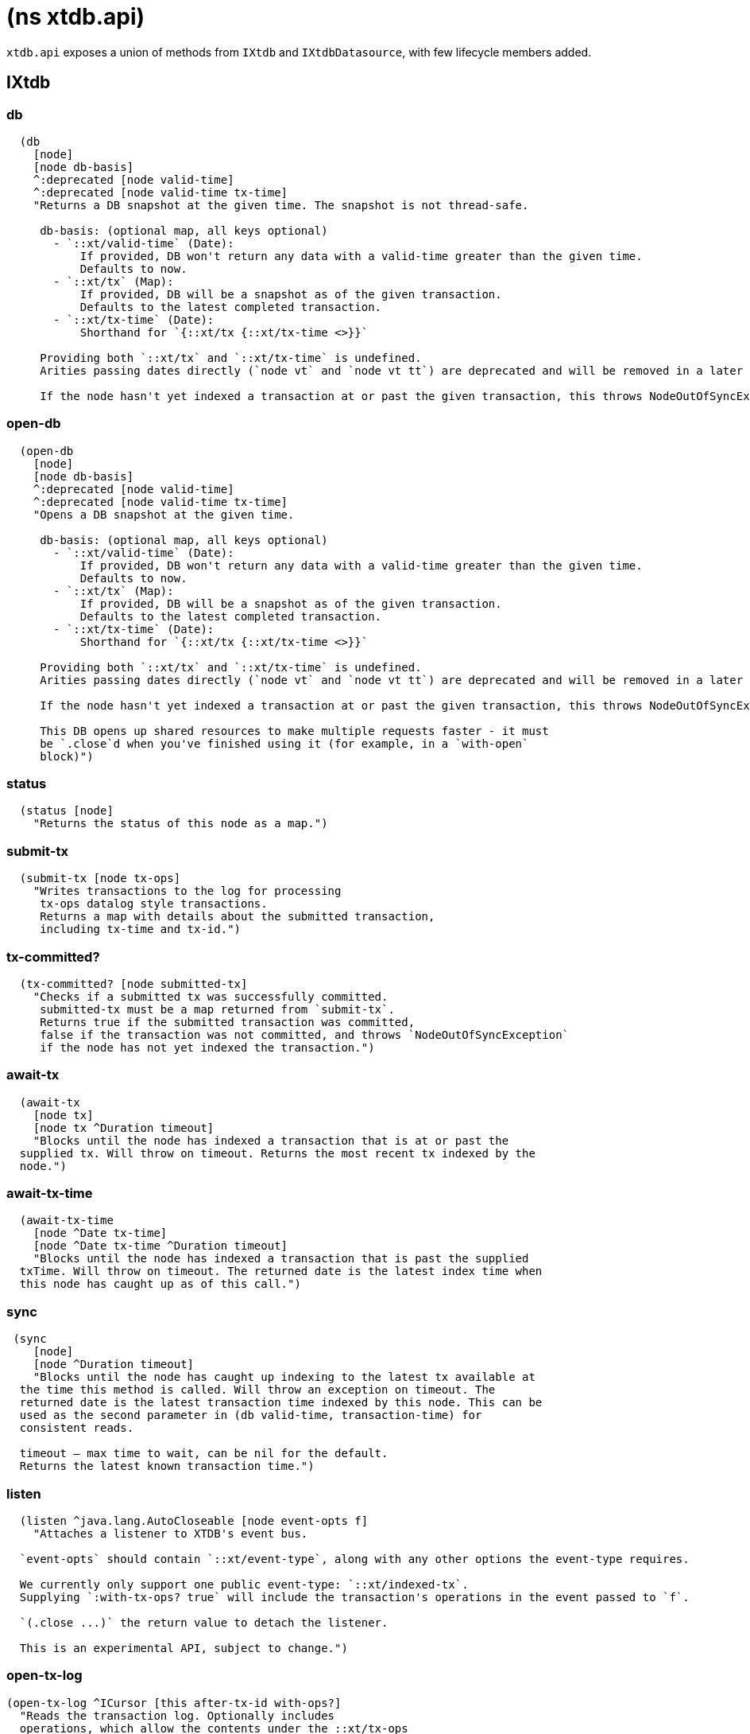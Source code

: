= (ns xtdb.api)

`xtdb.api` exposes a union of methods from `IXtdb` and `IXtdbDatasource`,
with few lifecycle members added.

[#ixtdb]
== IXtdb

=== db

[source,clojure]
----
  (db
    [node]
    [node db-basis]
    ^:deprecated [node valid-time]
    ^:deprecated [node valid-time tx-time]
    "Returns a DB snapshot at the given time. The snapshot is not thread-safe.

     db-basis: (optional map, all keys optional)
       - `::xt/valid-time` (Date):
           If provided, DB won't return any data with a valid-time greater than the given time.
           Defaults to now.
       - `::xt/tx` (Map):
           If provided, DB will be a snapshot as of the given transaction.
           Defaults to the latest completed transaction.
       - `::xt/tx-time` (Date):
           Shorthand for `{::xt/tx {::xt/tx-time <>}}`

     Providing both `::xt/tx` and `::xt/tx-time` is undefined.
     Arities passing dates directly (`node vt` and `node vt tt`) are deprecated and will be removed in a later release.

     If the node hasn't yet indexed a transaction at or past the given transaction, this throws NodeOutOfSyncException")
----

=== open-db

[source,clojure]
----
  (open-db
    [node]
    [node db-basis]
    ^:deprecated [node valid-time]
    ^:deprecated [node valid-time tx-time]
    "Opens a DB snapshot at the given time.

     db-basis: (optional map, all keys optional)
       - `::xt/valid-time` (Date):
           If provided, DB won't return any data with a valid-time greater than the given time.
           Defaults to now.
       - `::xt/tx` (Map):
           If provided, DB will be a snapshot as of the given transaction.
           Defaults to the latest completed transaction.
       - `::xt/tx-time` (Date):
           Shorthand for `{::xt/tx {::xt/tx-time <>}}`

     Providing both `::xt/tx` and `::xt/tx-time` is undefined.
     Arities passing dates directly (`node vt` and `node vt tt`) are deprecated and will be removed in a later release.

     If the node hasn't yet indexed a transaction at or past the given transaction, this throws NodeOutOfSyncException

     This DB opens up shared resources to make multiple requests faster - it must
     be `.close`d when you've finished using it (for example, in a `with-open`
     block)")
----

=== status

[source,clojure]
----
  (status [node]
    "Returns the status of this node as a map.")
----

=== submit-tx

[source,clojure]
----
  (submit-tx [node tx-ops]
    "Writes transactions to the log for processing
     tx-ops datalog style transactions.
     Returns a map with details about the submitted transaction,
     including tx-time and tx-id.")
----

=== tx-committed?

[source,clojure]
----
  (tx-committed? [node submitted-tx]
    "Checks if a submitted tx was successfully committed.
     submitted-tx must be a map returned from `submit-tx`.
     Returns true if the submitted transaction was committed,
     false if the transaction was not committed, and throws `NodeOutOfSyncException`
     if the node has not yet indexed the transaction.")
----

=== await-tx

[source,clojure]
----
  (await-tx
    [node tx]
    [node tx ^Duration timeout]
    "Blocks until the node has indexed a transaction that is at or past the
  supplied tx. Will throw on timeout. Returns the most recent tx indexed by the
  node.")
----

=== await-tx-time

[source,clojure]
----
  (await-tx-time
    [node ^Date tx-time]
    [node ^Date tx-time ^Duration timeout]
    "Blocks until the node has indexed a transaction that is past the supplied
  txTime. Will throw on timeout. The returned date is the latest index time when
  this node has caught up as of this call.")
----

=== sync

[source,clojure]
----
 (sync
    [node]
    [node ^Duration timeout]
    "Blocks until the node has caught up indexing to the latest tx available at
  the time this method is called. Will throw an exception on timeout. The
  returned date is the latest transaction time indexed by this node. This can be
  used as the second parameter in (db valid-time, transaction-time) for
  consistent reads.

  timeout – max time to wait, can be nil for the default.
  Returns the latest known transaction time.")

----

=== listen
[source,clojure]
----
  (listen ^java.lang.AutoCloseable [node event-opts f]
    "Attaches a listener to XTDB's event bus.

  `event-opts` should contain `::xt/event-type`, along with any other options the event-type requires.

  We currently only support one public event-type: `::xt/indexed-tx`.
  Supplying `:with-tx-ops? true` will include the transaction's operations in the event passed to `f`.

  `(.close ...)` the return value to detach the listener.

  This is an experimental API, subject to change.")
----

=== open-tx-log

[source,clojure]
----
(open-tx-log ^ICursor [this after-tx-id with-ops?]
  "Reads the transaction log. Optionally includes
  operations, which allow the contents under the ::xt/tx-ops
  key to be piped into (submit-tx tx-ops) of another
  XTDB instance.
  after-tx-id      optional transaction id to start after.
  with-ops?        should the operations with documents be included?
  Returns a cursor over the TxLog.")
----

=== latest-completed-tx

[source,clojure]
----
  (latest-completed-tx [node]
    "Returns the latest transaction to have been indexed by this node.")
----

=== latest-submitted-tx

[source,clojure]
----
  (latest-submitted-tx [node]
    "Returns the latest transaction to have been submitted to this cluster")
----

=== attribute-stats

[source,clojure]
----
  (attribute-stats [node]
    "Returns frequencies of indexed attributes")
----

=== active-queries

[source,clojure]
----
  (active-queries [node]
    "Returns a list of currently running queries")
----

=== recent-queries

[source,clojure]
----
  (recent-queries [node]
    "Returns a list of recently completed/failed queries")
----

=== slowest-queries

[source,clojure]
----
  (slowest-queries [node]
    "Returns a list of slowest completed/failed queries ran on the node")
----

[#ixtdbdatasource]
== IXtdbDatasource
Represents the database as of a specific valid and transaction time.

=== entity

[source,clojure]
----
  (entity [db eid]
    "queries a document map for an entity.
    eid is an object which can be coerced into an entity id.
    returns the entity document map.")
----

=== entity-tx

[source,clojure]
----
  (entity-tx [db eid]
    "returns the transaction details for an entity. Details
    include tx-id and tx-time.
    eid is an object that can be coerced into an entity id.")
----

=== q

[source,clojure]
----
  (q
    [db query]
    "q[uery] an XTDB db.

     This function will return a set of result tuples if you do not specify `:order-by`, `:limit` or `:offset`;
     otherwise, it will return a vector of result tuples.)
----

=== open-q

[source,clojure]
----
  (open-q
    [db query]
    "lazily q[uery] an XTDB db.
     query param is a datalog query in map, vector or string form.

     This function returns a Cursor of result tuples - once you've consumed
     as much of the sequence as you need to, you'll need to `.close` the sequence.
     A common way to do this is using `with-open`:

     (with-open [res (xt/open-q db '{:find [...]
                                       :where [...]})]
       (doseq [row (iterator-seq res)]
         ...))

     Once the sequence is closed, attempting to iterate it is undefined.
     ")
----

=== pull
[source,clojure]
----
  (pull [db query eid]
    "Returns the requested data for the given entity ID, based on the projection spec

     e.g. `(pull db [:film/name :film/year] :spectre)`
       => `{:film/name \"Spectre\", :film/year 2015}`

     See https://xtdb.com/reference/queries.html#pull for details of the spec format.")
----

=== pull-many
[source,clojure]
----
  (pull-many [db query eids]
    "Returns the requested data for the given entity IDs, based on the projection spec

     e.g. `(pull-many db [:film/name :film/year] #{:spectre :skyfall})`
       => `[{:film/name \"Spectre\", :film/year 2015}, {:film/name \"Skyfall\", :film/year 2012}]`

     See https://xtdb.com/reference/queries.html#pull for details of the spec format.")
----

=== entity-history

[source,clojure]
----
  (entity-history
    [db eid sort-order]
    [db eid sort-order {:keys [with-docs?
                               with-corrections?
                               start-valid-time
                               end-valid-time
                               start-tx-time
                               end-tx-time
                               start-tx-id
                               end-tx-id]}]
    "Eagerly retrieves entity history for the given entity.

    Options:
    * `sort-order`: `#{:asc :desc}`
    * `:with-docs?` (boolean, default false): specifies whether to include documents in the entries under the `::xt/doc` key
    * `:with-corrections?` (boolean, default false): specifies whether to include bitemporal corrections in the sequence, sorted first by valid-time, then tx-id.
    * `:start-valid-time`, `:start-tx-time`, `:start-tx-id` (inclusive, default unbounded): bitemporal co-ordinates to start at
    * `:end-valid-time`, `:end-tx-time`, `:end-tx-id` (exclusive, default unbounded): bitemporal co-ordinates to stop at

    No matter what `:start-*` and `:end-*` parameters you specify, you won't receive results later than the valid-time and tx-id of this DB value.

    Each entry in the result contains the following keys:
    * `::xt/valid-time`,
    * `::xt/tx-time`,
    * `::xt/tx-id`,
    * `::xt/content-hash`
    * `::xt/doc` (see `with-docs?`).")
----

=== open-entity-history

[source,clojure]
----
  (open-entity-history
    [db eid sort-order]
    [db eid sort-order {:keys [with-docs?
                               with-corrections?
                               start-valid-time
                               end-valid-time
                               start-tx-time
                               end-tx-time
                               start-tx-id
                               end-tx-id]}]
    "Lazily retrieves entity history for the given entity.
    Don't forget to close the cursor when you've consumed enough history!
    See `entity-history` for all the options")
----

=== db-basis

[source,clojure]
----
  (db-basis [db]
    "returns the basis of this db snapshot - a map containing `::xt/valid-time` and `::xt/tx`"))
----

=== valid-time

[source,clojure]
----
  (valid-time [db]
    "returns the valid time of the db.
    If valid time wasn't specified at the moment of the db value retrieval
    then valid time will be time of the latest transaction.")
----

=== transaction-time

[source,clojure]
----
  (transaction-time [db]
    "returns the time of the latest transaction applied to this db value.
    If a tx time was specified when db value was acquired then returns
    the specified time."))
----

=== with-tx

[source,clojure]
----
(with-tx [db tx-ops]
    "Returns a new db value with the tx-ops speculatively applied.
  The tx-ops will only be visible in the value returned from this function - they're not submitted to the cluster, nor are they visible to any other database value in your application.
  If the transaction doesn't commit (eg because of a failed 'match'), this function returns nil.")
----

== Lifecycle members

=== start-node

[source,clojure]
----
(defn start-node ^IXtdb [options])
----

NOTE: requires any dependencies on the classpath that the XTDB modules may need.

Accepts a map, or a JSON/EDN file or classpath resource.

See https://xtdb.com/reference/configuration.html for details.

Returns a node which implements IXtdb and java.io.Closeable.
Latter allows the node to be stopped by calling `(.close node)`.

Throws IndexVersionOutOfSyncException if the index needs rebuilding.

=== new-api-client

[source,clojure]
----
(defn new-api-client ^IXtdb [url])
----

Creates a new remote API client IXtdb.
The remote client requires valid and transaction time to be specified for all calls to `db`.

NOTE: Requires either clj-http or http-kit on the classpath,
See https://xtdb.com/reference/http.html for more information.

Param `url` the URL to an XTDB HTTP end-point.

Returns a remote API client.

=== new-submit-client

[source,clojure]
----
(defn new-submit-client ^IXtdbSubmitClient [options])
----

Starts a submit client for transacting into XTDB without running a full local node with index.

Accepts a map, or a JSON/EDN file or classpath resource.

For valid options, see https://xtdb.com/reference/configuration.html.

Returns a xtdb.api.IXtdbSubmitClient component that implements java.io.Closeable.
Latter allows the node to be stopped by calling `(.close node)`.
